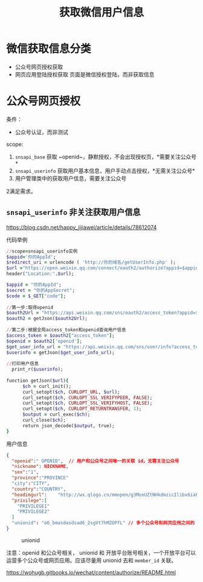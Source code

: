 #+TITLE: 获取微信用户信息

* 微信获取信息分类
  - 公众号网页授权获取
  - 网页应用登陆授权获取
    页面是微信授权登陆，而非获取信息

* 公众号网页授权
  条件：
  - 公众号认证，而非测试

  scope:

  1. ~snsapi_base~ 获取 ~openid~，静默授权，不会出现授权页，*需要关注公众号*
  2. ~snsapi_userinfo~ 获取用户基本信息，用户手动点击授权，*无需关注公众号*
  3. 用户管理类中的获取用户信息，需要关注公众号

  2满足需求。

** ~snsapi_userinfo~ 非关注获取用户信息

[[https://blog.csdn.net/happy_jijiawei/article/details/78612074]]

   代码举例

   #+begin_src ruby
     //scope=snsapi_userinfo实例
     $appid='你的AppId';
     $redirect_uri = urlencode ( 'http://你的域名/getUserInfo.php' );
     $url ="https://open.weixin.qq.com/connect/oauth2/authorize?appid=$appid&redirect_uri=$redirect_uri&response_type=code&scope=snsapi_userinfo&state=1#wechat_redirect";
     header("Location:".$url);
   #+end_src

   #+begin_src ruby
     $appid = "你的AppId";  
     $secret = "你的AppSecret";  
     $code = $_GET["code"];
      
     //第一步:取得openid
     $oauth2Url = "https://api.weixin.qq.com/sns/oauth2/access_token?appid=$appid&secret=$secret&code=$code&grant_type=authorization_code";
     $oauth2 = getJson($oauth2Url);
       
     //第二步:根据全局access_token和openid查询用户信息  
     $access_token = $oauth2["access_token"];  
     $openid = $oauth2['openid'];  
     $get_user_info_url = "https://api.weixin.qq.com/sns/user/info?access_token=$access_token&openid=$openid&lang=zh_CN";
     $userinfo = getJson($get_user_info_url);
      
     //打印用户信息
       print_r($userinfo);
      
     function getJson($url){
           $ch = curl_init();
           curl_setopt($ch, CURLOPT_URL, $url);
           curl_setopt($ch, CURLOPT_SSL_VERIFYPEER, FALSE); 
           curl_setopt($ch, CURLOPT_SSL_VERIFYHOST, FALSE); 
           curl_setopt($ch, CURLOPT_RETURNTRANSFER, 1);
           $output = curl_exec($ch);
           curl_close($ch);
           return json_decode($output, true);
     }
   #+end_src

   用户信息
 
   #+begin_src json
     {
       "openid":" OPENID",  // 用户和公众号之间唯一的关联 id，无需关注公众号
       "nickname": NICKNAME,
       "sex":"1",
       "province":"PROVINCE"
       "city":"CITY",
       "country":"COUNTRY",
       "headimgurl":    "http://wx.qlogo.cn/mmopen/g3MonUZtNHkdmzicIlibx6iaFqAc56vxLSUfpb6n5WKSYVY0ChQKkiaJSgQ1dZuTOgvLLrhJbERQQ4eMsv84eavHiaiceqxibJxCfHe/46",
       "privilege":[
         "PRIVILEGE1"
         "PRIVILEGE2"
       ]
       "unionid": "o6_bmasdasdsad6_2sgVt7hMZOPfL" // 多个公众号和网页应用之间的 id
     }  
   #+end_src
 

#+CAPTION: unionid
#+ATTR_HTML: :onerror this.src='https://i.loli.net/2020/03/27/bdwM79eZynXrL63.png'
[[file:/Users/norris/projects/baby/private/work/../images/union.png]]

注意：openid 和公众号相关， unionid 和 开放平台账号相关，一个开放平台可以运营多个公众号或网页应用。应该尽量用 unionid 去和 ~member_id~ 关联。

[[https://wohugb.gitbooks.io/wechat/content/authorize/README.html]]
